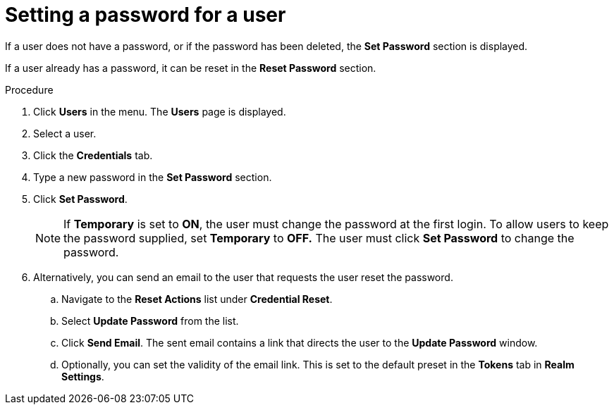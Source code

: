 // Module included in the following assemblies:
//
// server_admin/topics/users.adoc

[id="proc-setting-password-user_{context}"]
= Setting a password for a user

[role="_abstract"]
If a user does not have a password, or if the password has been deleted, the *Set Password* section is displayed.

If a user already has a password, it can be reset in the *Reset Password* section.

.Procedure
. Click *Users* in the menu. The *Users* page is displayed.
. Select a user.
. Click the *Credentials* tab.
. Type a new password in the *Set Password* section.
. Click *Set Password*.
+
NOTE: If *Temporary* is set to *ON*, the user must change the password at the first login. To allow users to keep the password supplied, set *Temporary* to *OFF.*  The user must click *Set Password* to change the password.
+
. Alternatively, you can send an email to the user that requests the user reset the password.  
.. Navigate to the *Reset Actions* list under *Credential Reset*.
.. Select *Update Password* from the list.
.. Click *Send Email*. The sent email contains a link that directs the user to the *Update Password* window.
.. Optionally, you can set the validity of the email link. This is set to the default preset in the *Tokens* tab in *Realm Settings*.
